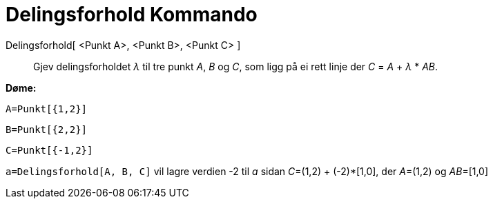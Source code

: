 = Delingsforhold Kommando
:page-en: commands/AffineRatio
ifdef::env-github[:imagesdir: /nn/modules/ROOT/assets/images]

Delingsforhold[ <Punkt A>, <Punkt B>, <Punkt C> ]::
  Gjev delingsforholdet _λ_ til tre punkt _A_, _B_ og _C_, som ligg på ei rett linje der _C_ = _A_ + _λ_ * _AB_.

[EXAMPLE]
====

*Døme:*

`++A=Punkt[{1,2}]++`

`++B=Punkt[{2,2}]++`

`++C=Punkt[{-1,2}]++`

`++a=Delingsforhold[A, B, C]++` vil lagre verdien -2 til _a_ sidan __C__=(1,2) + (-2)*[1,0], der __A__=(1,2) og
__AB__=[1,0]

====
